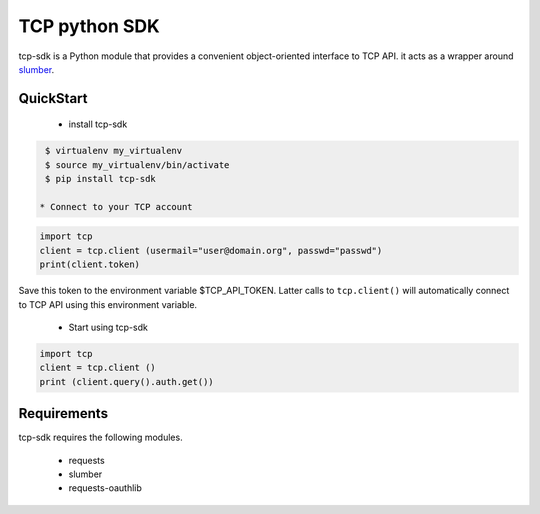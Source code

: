 TCP python SDK 
==============

tcp-sdk is a Python module that provides a convenient object-oriented interface to TCP API. it acts as a wrapper around `slumber <https://github.com/samgiles/slumber>`_.

QuickStart
----------

 * install tcp-sdk

.. code-block:: bash

  $ virtualenv my_virtualenv
  $ source my_virtualenv/bin/activate
  $ pip install tcp-sdk

 * Connect to your TCP account

.. code-block:: python

  import tcp
  client = tcp.client (usermail="user@domain.org", passwd="passwd")
  print(client.token)
  
Save this token to the environment variable $TCP_API_TOKEN.
Latter calls to ``tcp.client()`` will automatically connect to TCP API using this environment variable.

 * Start using tcp-sdk

.. code-block:: python

  import tcp
  client = tcp.client ()
  print (client.query().auth.get())

Requirements
------------

tcp-sdk requires the following modules.

 * requests
 * slumber
 * requests-oauthlib


